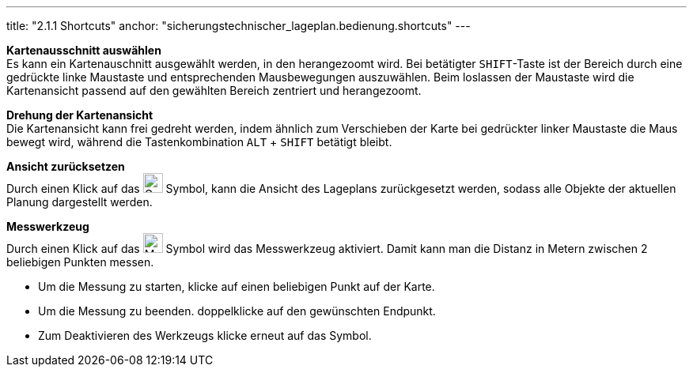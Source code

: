 ---
title: "2.1.1 Shortcuts"
anchor: "sicherungstechnischer_lageplan.bedienung.shortcuts"
---

*Kartenausschnitt auswählen* +
Es kann ein Kartenauschnitt ausgewählt werden, in den herangezoomt wird. Bei betätigter `SHIFT`-Taste ist der Bereich durch eine gedrückte linke Maustaste und entsprechenden Mausbewegungen auszuwählen. Beim loslassen der Maustaste wird die Kartenansicht passend auf den gewählten Bereich zentriert und herangezoomt.

*Drehung der Kartenansicht* +
Die Kartenansicht kann frei gedreht werden, indem ähnlich zum Verschieben der Karte bei gedrückter linker Maustaste die Maus bewegt wird, während die Tastenkombination `ALT` + `SHIFT` betätigt bleibt.

*Ansicht zurücksetzen* + 
Durch einen Klick auf das image:img/ZoomToFit.png[Gesamtbereich darstellen,25,25] Symbol, kann die Ansicht des Lageplans zurückgesetzt werden, sodass alle Objekte der aktuellen Planung dargestellt werden.

*Messwerkzeug* + 
Durch einen Klick auf das image:img/MeasureTool.png[Messwerkzeug,25,25] Symbol wird das Messwerkzeug aktiviert. Damit kann man die Distanz in Metern zwischen 2 beliebigen Punkten messen.

* Um die Messung zu starten, klicke auf einen beliebigen Punkt auf der Karte.
* Um die Messung zu beenden. doppelklicke auf den gewünschten Endpunkt.
* Zum Deaktivieren des Werkzeugs klicke erneut auf das Symbol.